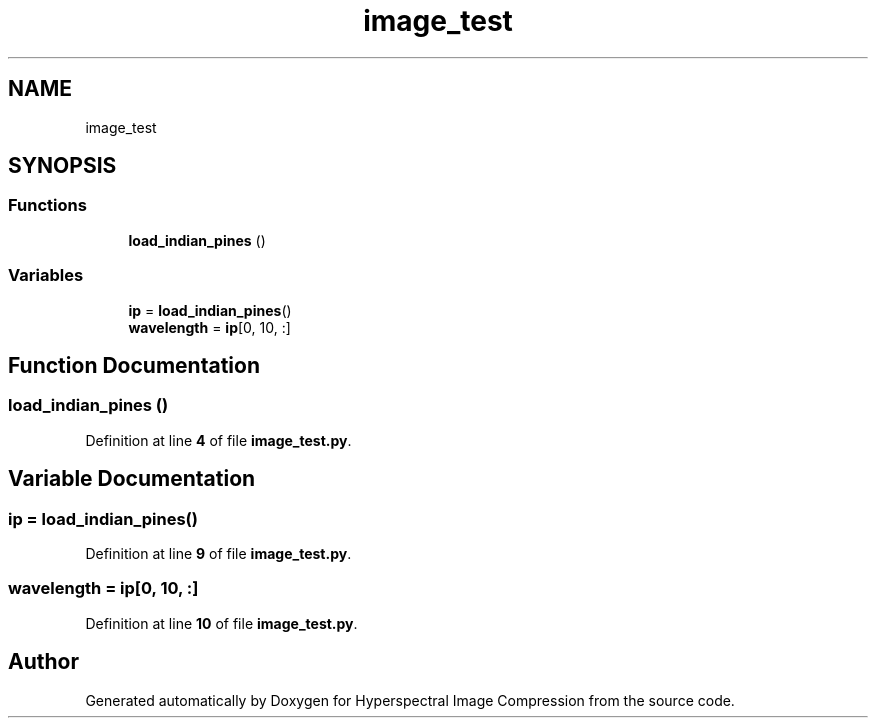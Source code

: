 .TH "image_test" 3 "Version 1.0" "Hyperspectral Image Compression" \" -*- nroff -*-
.ad l
.nh
.SH NAME
image_test
.SH SYNOPSIS
.br
.PP
.SS "Functions"

.in +1c
.ti -1c
.RI "\fBload_indian_pines\fP ()"
.br
.in -1c
.SS "Variables"

.in +1c
.ti -1c
.RI "\fBip\fP = \fBload_indian_pines\fP()"
.br
.ti -1c
.RI "\fBwavelength\fP = \fBip\fP[0, 10, :]"
.br
.in -1c
.SH "Function Documentation"
.PP 
.SS "load_indian_pines ()"

.PP
Definition at line \fB4\fP of file \fBimage_test\&.py\fP\&.
.SH "Variable Documentation"
.PP 
.SS "ip = \fBload_indian_pines\fP()"

.PP
Definition at line \fB9\fP of file \fBimage_test\&.py\fP\&.
.SS "wavelength = \fBip\fP[0, 10, :]"

.PP
Definition at line \fB10\fP of file \fBimage_test\&.py\fP\&.
.SH "Author"
.PP 
Generated automatically by Doxygen for Hyperspectral Image Compression from the source code\&.
